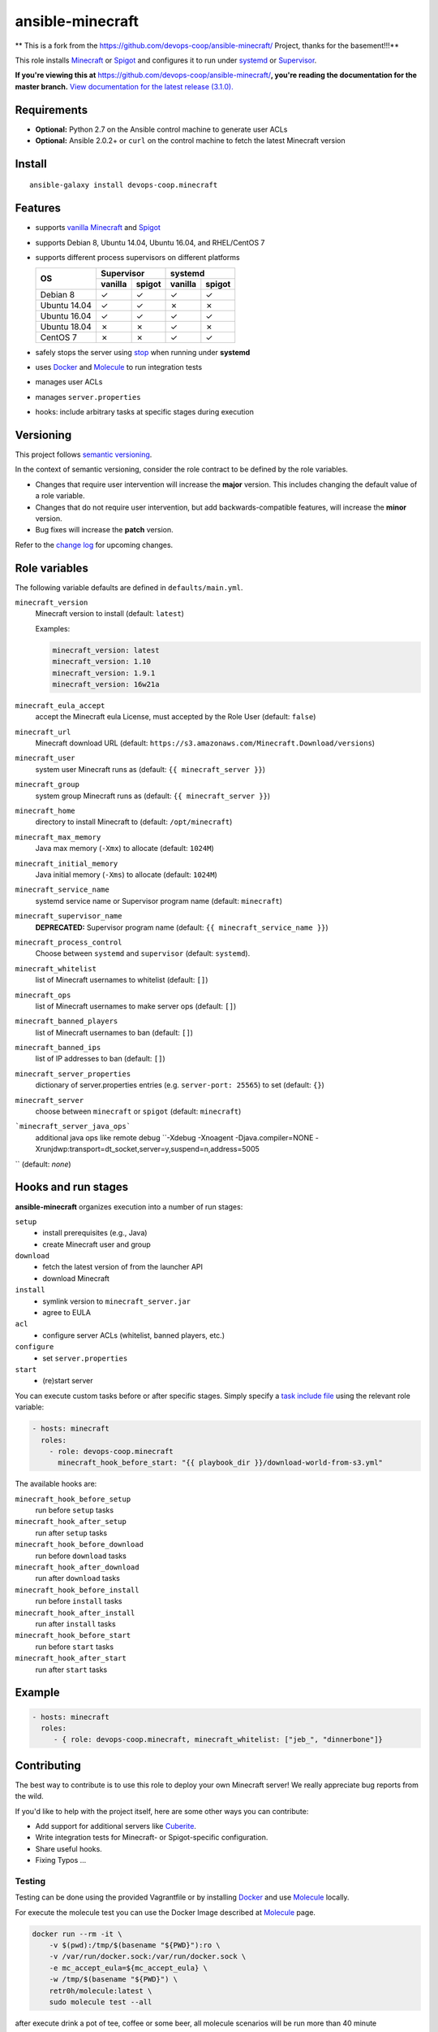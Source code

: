 ansible-minecraft
=================

** This is a fork from the https://github.com/devops-coop/ansible-minecraft/ Project, thanks for the basement!!!**

|Install from Ansible Galaxy| |Travis CI build status| |Chat on gitter.im|

This role installs `Minecraft <https://minecraft.net/>`__ or `Spigot <https://www.spigotmc.org/>`__ and configures it to run under `systemd <https://wiki.freedesktop.org/www/Software/systemd/>`__ or `Supervisor <http://supervisord.org/>`__.

**If you're viewing this at** https://github.com/devops-coop/ansible-minecraft/**, you're reading the documentation for the master branch.** `View documentation for the latest release (3.1.0). <https://github.com/devops-coop/ansible-minecraft/tree/v3.1.0#ansible-minecraft>`__

Requirements
------------

-  **Optional:** Python 2.7 on the Ansible control machine to generate user ACLs
-  **Optional:** Ansible 2.0.2+ or ``curl`` on the control machine to fetch the latest Minecraft version

Install
-------

::

   ansible-galaxy install devops-coop.minecraft


Features
--------

-  supports `vanilla Minecraft <https://minecraft.net>`__ and `Spigot <https://spigotmc.org/>`__
-  supports Debian 8, Ubuntu 14.04, Ubuntu 16.04, and RHEL/CentOS 7
-  supports different process supervisors on different platforms

   +----------------+------------------+------------------+
   | OS             |     Supervisor   |      systemd     |
   |                +---------+--------+---------+--------+
   |                | vanilla | spigot | vanilla | spigot |
   +================+=========+========+=========+========+
   | Debian 8       | ✓       | ✓      | ✓       | ✓      |
   +----------------+---------+--------+---------+--------+
   | Ubuntu 14.04   | ✓       | ✓      | ✗       | ✗      |
   +----------------+---------+--------+---------+--------+
   | Ubuntu 16.04   | ✓       | ✓      | ✓       | ✓      |
   +----------------+---------+--------+---------+--------+
   | Ubuntu 18.04   | ✗       | ✗      | ✓       | ✗      |
   +----------------+---------+--------+---------+--------+
   | CentOS 7       | ✗       | ✗      | ✓       |  ✓     |
   +----------------+---------+--------+---------+--------+

-  safely stops the server using `stop <http://minecraft.gamepedia.com/Commands#stop>`__ when running under **systemd**
-  uses `Docker <https://www.docker.com/>`__ and `Molecule <https://molecule.readthedocs.io/>`__ to run integration tests
-  manages user ACLs
-  manages ``server.properties``
-  hooks: include arbitrary tasks at specific stages during execution

Versioning
----------

This project follows `semantic versioning <http://semver.org/>`__.

In the context of semantic versioning, consider the role contract to be defined by the role variables.

-  Changes that require user intervention will increase the **major** version. This includes changing the default value of a role variable.
-  Changes that do not require user intervention, but add backwards-compatible features, will increase the **minor** version.
-  Bug fixes will increase the **patch** version.

Refer to the `change log <CHANGELOG.rst>`__ for upcoming changes.

Role variables
--------------

The following variable defaults are defined in ``defaults/main.yml``.

``minecraft_version``
   Minecraft version to install (default: ``latest``)

   Examples:

   .. code:: yaml

       minecraft_version: latest
       minecraft_version: 1.10
       minecraft_version: 1.9.1
       minecraft_version: 16w21a

``minecraft_eula_accept``
   accept the Minecraft eula License, must accepted by the Role User (default: ``false``)

``minecraft_url``
   Minecraft download URL (default:
   ``https://s3.amazonaws.com/Minecraft.Download/versions``)

``minecraft_user``
   system user Minecraft runs as (default: ``{{ minecraft_server }}``)

``minecraft_group``
   system group Minecraft runs as (default: ``{{ minecraft_server }}``)

``minecraft_home``
   directory to install Minecraft to (default: ``/opt/minecraft``)

``minecraft_max_memory``
   Java max memory (``-Xmx``) to allocate (default: ``1024M``)

``minecraft_initial_memory``
   Java initial memory (``-Xms``) to allocate (default: ``1024M``)

``minecraft_service_name``
   systemd service name or Supervisor program name (default: ``minecraft``)

``minecraft_supervisor_name``
   **DEPRECATED:** Supervisor program name (default: ``{{ minecraft_service_name }}``)

``minecraft_process_control``
   Choose between ``systemd`` and ``supervisor`` (default: ``systemd``).

``minecraft_whitelist``
   list of Minecraft usernames to whitelist (default: ``[]``)

``minecraft_ops``
   list of Minecraft usernames to make server ops (default: ``[]``)

``minecraft_banned_players``
   list of Minecraft usernames to ban (default: ``[]``)

``minecraft_banned_ips``
   list of IP addresses to ban (default: ``[]``)

``minecraft_server_properties``
   dictionary of server.properties entries (e.g. ``server-port: 25565``) to set (default: ``{}``)

``minecraft_server``
  choose between ``minecraft`` or ``spigot`` (default: ``minecraft``)

```minecraft_server_java_ops```
   additional java ops like remote debug ``-Xdebug -Xnoagent -Djava.compiler=NONE -Xrunjdwp:transport=dt_socket,server=y,suspend=n,address=5005
``  (default: *none*)

Hooks and run stages
--------------------

**ansible-minecraft** organizes execution into a number of run stages:

``setup``
   -  install prerequisites (e.g., Java)
   -  create Minecraft user and group

``download``
   -  fetch the latest version of from the launcher API
   -  download Minecraft

``install``
   -  symlink version to ``minecraft_server.jar``
   -  agree to EULA

``acl``
   -  configure server ACLs (whitelist, banned players, etc.)

``configure``
   -  set ``server.properties``

``start``
   -  (re)start server

You can execute custom tasks before or after specific stages. Simply specify a `task include file <https://docs.ansible.com/ansible/playbooks_roles.html#task-include-files-and-encouraging-reuse>`__ using the relevant role variable:

.. code:: yaml

    - hosts: minecraft
      roles:
        - role: devops-coop.minecraft
          minecraft_hook_before_start: "{{ playbook_dir }}/download-world-from-s3.yml"

The available hooks are:

``minecraft_hook_before_setup``
   run before ``setup`` tasks

``minecraft_hook_after_setup``
   run after ``setup`` tasks

``minecraft_hook_before_download``
   run before ``download`` tasks

``minecraft_hook_after_download``
   run after ``download`` tasks

``minecraft_hook_before_install``
   run before ``install`` tasks

``minecraft_hook_after_install``
   run after ``install`` tasks

``minecraft_hook_before_start``
   run before ``start`` tasks

``minecraft_hook_after_start``
   run after ``start`` tasks

Example
-------

.. code:: yaml

    - hosts: minecraft
      roles:
         - { role: devops-coop.minecraft, minecraft_whitelist: ["jeb_", "dinnerbone"]}

Contributing
------------

The best way to contribute is to use this role to deploy your own Minecraft server! We really appreciate bug reports from the wild.

If you'd like to help with the project itself, here are some other ways you can contribute:

-  Add support for additional servers like `Cuberite <https://cuberite.org/>`__.
-  Write integration tests for Minecraft- or Spigot-specific configuration.
-  Share useful hooks.
-  Fixing Typos ...

Testing
~~~~~~~
Testing can be done using the provided Vagrantfile or by installing `Docker <https://docs.docker.com/engine/installation/>`__ and use `Molecule <https://molecule.readthedocs.io/>`__ locally.

For execute the molecule test you can use the Docker Image described at `Molecule <https://molecule.readthedocs.io/en/latest/examples.html#docker>`__ page.

.. code:: bash

     docker run --rm -it \
         -v $(pwd):/tmp/$(basename "${PWD}"):ro \
         -v /var/run/docker.sock:/var/run/docker.sock \
         -e mc_accept_eula=${mc_accept_eula} \
         -w /tmp/$(basename "${PWD}") \
         retr0h/molecule:latest \
         sudo molecule test --all

after execute drink a pot of tee, coffee or some beer, all molecule scenarios will be run more than 40 minute

Testing with Vagrant
"""""""""""""""""""""
This role includes a Vagrantfile used with a Docker-based test harness that approximates the Travis CI setup for integration testing. Using Vagrant allows all contributors to test on the same platform and avoid false test failures due to untested or incompatible docker versions.

1. Install `Vagrant <https://www.vagrantup.com/>`__ and `VirtualBox <https://www.virtualbox.org/>`__.
1.1 Accept the `Minecraft EULA <https://account.mojang.com/documents/minecraft_eula>`__ with setting a Environment Property like: ```export mc_accept_eula=true && vagrant up```

2. Run ``vagrant up`` from the same directory as the Vagrantfile in this repository.

Now you can Connect with your Game again the Testserver on ``localhost:25565`` and test your server.

3. for manual lookups you can connect over SSH into the VM with: ``vagrant ssh``

License
-------

Apache 2.0

Disclaimer
----------

For execute a automatical installation you must accept the accepts the `Minecraft EULA <https://account.mojang.com/documents/minecraft_eula>`__. Be aware that by using this role, you implicitly accept the same EULA.
You can handle the acception by using a Environment Property like: ```export mc_accept_eula=true```

--To automate the installation, this role automatically accepts the `Minecraft EULA <https://account.mojang.com/documents/minecraft_eula>`__. Be aware that by using this role, you implicitly accept the same EULA.--

.. |Travis CI build status| image:: https://travis-ci.org/nolte/ansible-minecraft.svg?branch=master
    :target: https://travis-ci.org/nolte/ansible-minecraft
.. |Install from Ansible Galaxy| image:: https://img.shields.io/badge/role-nolte.minecraft-blue.svg
    :target: https://galaxy.ansible.com/nolte/minecraft/
.. |Chat on gitter.im| image:: https://badges.gitter.im/gitterHQ/gitter.png
    :target: https://gitter.im/devops-coop/ansible-minecraft

